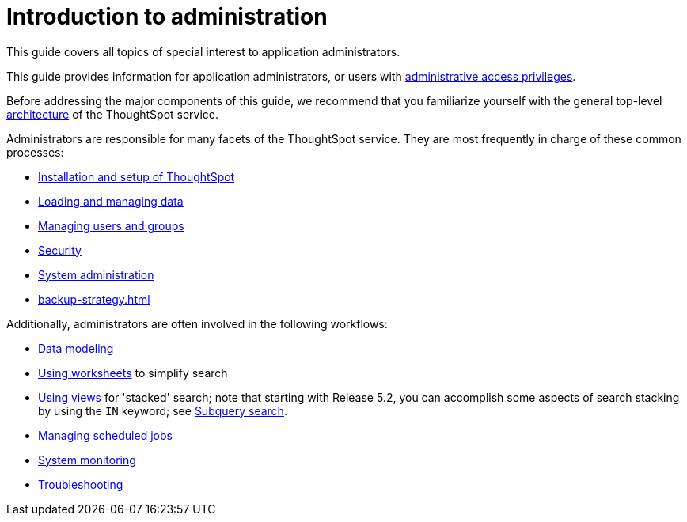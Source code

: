 = Introduction to administration
:last_updated: 12/28/2020
:linkattrs:
:experimental:

This guide covers all topics of special interest to application administrators.

This guide provides information for application administrators, or users with xref:logins.adoc[administrative access privileges].

Before addressing the major components of this guide, we recommend that you familiarize yourself with the general top-level xref:components.adoc[architecture] of the ThoughtSpot service.

Administrators are responsible for many facets of the ThoughtSpot service.
They are most frequently in charge of these common processes:

* xref:installation.adoc[Installation and setup of ThoughtSpot]
* xref:loading-intro.adoc[Loading and managing data]
* xref:groups-privileges.adoc[Managing users and groups]
* xref:security.adoc[Security]
* xref:sysadmin-overview.adoc[System administration]
* xref:backup-strategy.adoc[]

Additionally, administrators are often involved in the following workflows:

* xref:data-modeling-intro.adoc[Data modeling]
* xref:worksheets.adoc[Using worksheets] to simplify search
* xref:query-on-query.adoc[Using views] for 'stacked' search; note that starting with Release 5.2, you can accomplish some aspects of search stacking by using the `IN` keyword; see xref:search-subquery.adoc[Subquery search].
* xref:schedule-pinboards.adoc[Managing scheduled jobs]
* xref:system-monitor.adoc[System monitoring]
* xref:troubleshooting-intro.adoc[Troubleshooting]

